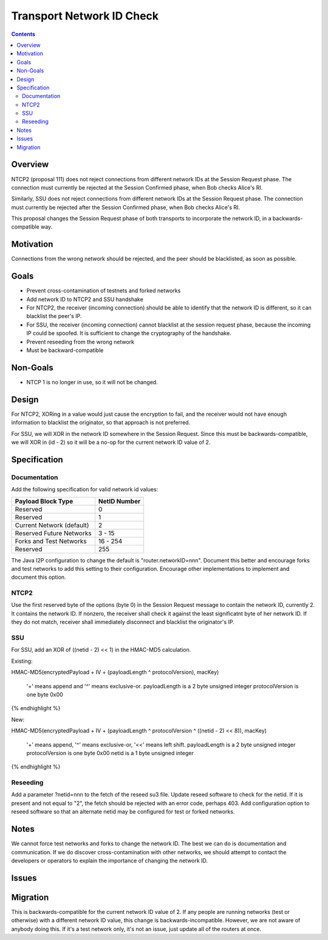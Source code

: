 ==========================
Transport Network ID Check
==========================
.. meta::
    :author: zzz
    :created: 2019-02-28
    :thread: http://zzz.i2p/topics/2687
    :lastupdated: 2019-08-04
    :status: Open

.. contents::


Overview
========

NTCP2 (proposal 111) does not reject connections from different network IDs
at the Session Request phase.
The connection must currently be rejected at the Session Confirmed phase,
when Bob checks Alice's RI.

Similarly, SSU does not reject connections from different network IDs
at the Session Request phase.
The connection must currently be rejected after the Session Confirmed phase,
when Bob checks Alice's RI.

This proposal changes the Session Request phase of both transports to incorporate the
network ID, in a backwards-compatible way.


Motivation
==========

Connections from the wrong network should be rejected, and the
peer should be blacklisted, as soon as possible.


Goals
=====

- Prevent cross-contamination of testnets and forked networks

- Add network ID to NTCP2 and SSU handshake

- For NTCP2,
  the receiver (incoming connection) should be able to identify that the network ID is different,
  so it can blacklist the peer's IP.

- For SSU,
  the receiver (incoming connection) cannot blacklist at the session request phase, because
  the incoming IP could be spoofed. It is sufficient to change the cryptography of the handshake.

- Prevent reseeding from the wrong network

- Must be backward-compatible


Non-Goals
=========

- NTCP 1 is no longer in use, so it will not be changed.


Design
======

For NTCP2,
XORing in a value would just cause the encryption to fail, and the
receiver would not have enough information to blacklist the originator,
so that approach is not preferred.

For SSU,
we will XOR in the network ID somewhere in the Session Request.
Since this must be backwards-compatible, we will XOR in (id - 2)
so it will be a no-op for the current network ID value of 2.



Specification
=============

Documentation
-------------

Add the following specification for valid network id values:


==================================  ==============
       Payload Block Type            NetID Number
==================================  ==============
Reserved                                   0
Reserved                                   1
Current Network (default)                  2
Reserved Future Networks               3 - 15
Forks and Test Networks               16 - 254
Reserved                                 255
==================================  ==============


The Java I2P configuration to change the default is "router.networkID=nnn".
Document this better and encourage forks and test networks to add this setting to their configuration.
Encourage other implementations to implement and document this option.


NTCP2
-----

Use the first reserved byte of the options (byte 0) in the Session Request message to contain the network ID, currently 2.
It contains the network ID.
If nonzero, the receiver shall check it against the least significatnt byte of her network ID.
If they do not match, receiver shall immediately disconnect and blacklist the originator's IP.


SSU
---

For SSU, add an XOR of ((netid - 2) << 1) in the HMAC-MD5 calculation.

Existing:

.. raw:: html

  {% highlight lang='dataspec' %}
HMAC-MD5(encryptedPayload + IV + (payloadLength ^ protocolVersion), macKey)

  '+' means append and '^' means exclusive-or.
  payloadLength is a 2 byte unsigned integer
  protocolVersion is one byte 0x00

{% endhighlight %}

New:

.. raw:: html

  {% highlight lang='dataspec' %}
HMAC-MD5(encryptedPayload + IV + (payloadLength ^ protocolVersion ^ ((netid - 2) << 8)), macKey)

  '+' means append, '^' means exclusive-or, '<<' means left shift.
  payloadLength is a 2 byte unsigned integer
  protocolVersion is one byte 0x00
  netid is a 1 byte unsigned integer


{% endhighlight %}


Reseeding
---------

Add a parameter ?netid=nnn to the fetch of the reseed su3 file.
Update reseed software to check for the netid. If it is present and not equal to "2",
the fetch should be rejected with an error code, perhaps 403.
Add configuration option to reseed software so that an alternate netid may be configured
for test or forked networks.


Notes
=====

We cannot force test networks and forks to change the network ID.
The best we can do is documentation and communication.
If we do discover cross-contamination with other networks, we should attempt to
contact the developers or operators to explain the importance of changing the network ID.


Issues
======



Migration
=========

This is backwards-compatible for the current network ID value of 2.
If any people are running networks (test or otherwise) with a different network ID value,
this change is backwards-incompatible.
However, we are not aware of anybody doing this.
If it's a test network only, it's not an issue, just update all of the routers at once.
